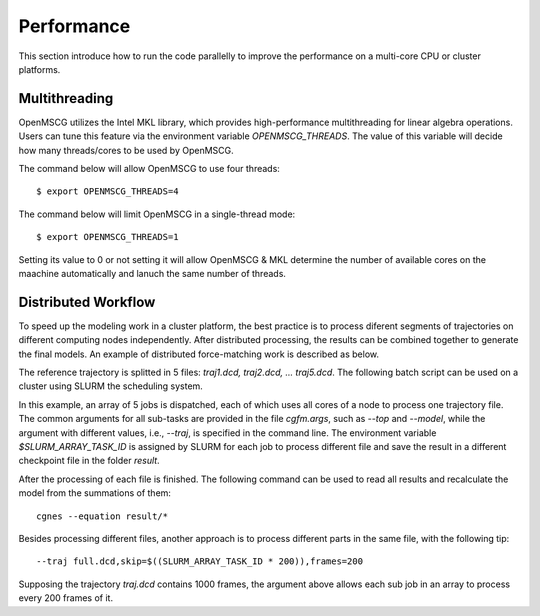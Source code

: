 Performance
===========

This section introduce how to run the code parallelly to improve the performance on a multi-core CPU or cluster platforms.


Multithreading
--------------

OpenMSCG utilizes the Intel MKL library, which provides high-performance multithreading for linear algebra operations. Users can tune this feature via the environment variable `OPENMSCG_THREADS`. The value of this variable will decide how many threads/cores to be used by OpenMSCG.

The command below will allow OpenMSCG to use four threads::
    
    $ export OPENMSCG_THREADS=4

The command below will limit OpenMSCG in a single-thread mode::
    
    $ export OPENMSCG_THREADS=1

Setting its value to 0 or not setting it will allow OpenMSCG & MKL determine the number of available cores on the maachine automatically and lanuch the same number of threads. 


Distributed Workflow
--------------------

To speed up the modeling work in a cluster platform, the best practice is to process diferent segments of trajectories on different computing nodes independently. After distributed processing, the results can be combined together to generate the final models. An example of distributed force-matching work is described as below.

The reference trajectory is splitted in 5 files: `traj1.dcd, traj2.dcd, ... traj5.dcd`. The following batch script can be used on a cluster using SLURM the scheduling system.

.. code-block::
    :caption: job.sbatch
    
    #!/bin/sh
    
    #SBATCH --nodes=1
    #SBATCH --exclusive
    #SBATCH --array=1-5
    
    cgfm @cgfm.args --traj traj${SLURM_ARRAY_TASK_ID}.dcd --save result/${SLURM_ARRAY_TASK_ID}
    
In this example, an array of 5 jobs is dispatched, each of which uses all cores of a node to process one trajectory file. The common arguments for all sub-tasks are provided in the file `cgfm.args`, such as `--top` and `--model`, while the argument with different values, i.e., `--traj`, is specified in the command line. The environment variable `$SLURM_ARRAY_TASK_ID` is assigned by SLURM for each job to process different file and save the result in a different checkpoint file in the folder `result`.

After the processing of each file is finished. The following command can be used to read all results and recalculate the model from the summations of them::
    
    cgnes --equation result/*

Besides processing different files, another approach is to process different parts in the same file, with the following tip::
    
    --traj full.dcd,skip=$((SLURM_ARRAY_TASK_ID * 200)),frames=200

Supposing the trajectory `traj.dcd` contains 1000 frames, the argument above allows each sub job in an array to process every 200 frames of it.

